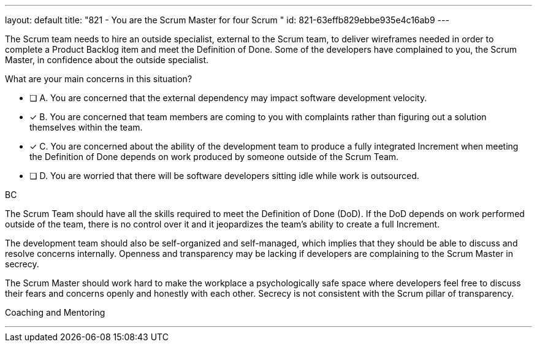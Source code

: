 ---
layout: default 
title: "821 - You are the Scrum Master for four Scrum "
id: 821-63effb829ebbe935e4c16ab9
---


[#question]

****

[#query]
--
The Scrum team needs to hire an outside specialist, external to the Scrum team, to deliver wireframes needed in order to complete a Product Backlog item and meet the Definition of Done. Some of the developers have complained to you, the Scrum Master, in confidence about the outside specialist. 

What are your main concerns in this situation?
--

[#list]
--
* [ ] A. You are concerned that the external dependency may impact software development velocity.
* [*] B. You are concerned that team members are coming to you with complaints rather than figuring out a solution themselves within the team.
* [*] C. You are concerned about the ability of the development team to produce a fully integrated Increment when meeting the Definition of Done depends on work produced by someone outside of the Scrum Team.
* [ ] D. You are worried that there will be software developers sitting idle while work is outsourced.

--
****

[#answer]
BC

[#explanation]
--
The Scrum Team should have all the skills required to meet the Definition of Done (DoD). If the DoD depends on work performed outside of the team, there is no control over it and it jeopardizes the team's ability to create a full Increment.

The development team should also be self-organized and self-managed, which implies that they should be able to discuss and resolve concerns internally. Openness and transparency may be lacking if developers are complaining to the Scrum Master in secrecy.

The Scrum Master should work hard to make the workplace a psychologically safe space where developers feel free to discuss their fears and concerns openly and honestly with each other. Secrecy is not consistent with the Scrum pillar of transparency.

--

[#ka]
Coaching and Mentoring

'''

